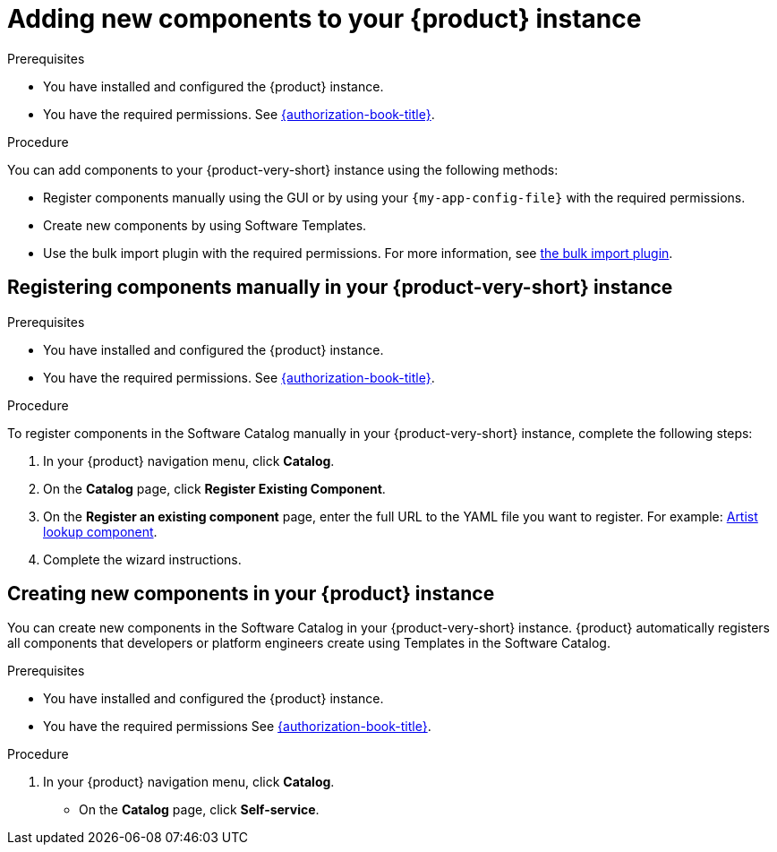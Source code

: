 // Module included in the following assemblies:
//
// * assemblies/assembly-about-software-catalogs.adoc

:_mod-docs-content-type: PROCEDURE
[id="proc-adding-new-components-to-the-rhdh-instance_{context}"]
= Adding new components to your {product} instance

.Prerequisites

* You have installed and configured the {product} instance.
* You have the required permissions. See link:{authorization-book-url}[{authorization-book-title}].

.Procedure

You can add components to your {product-very-short} instance using the following methods:

* Register components manually using the GUI or by using your `{my-app-config-file}` with the required permissions.
* Create new components by using Software Templates.
* Use the bulk import plugin with the required permissions. For more information, see link:{configuring-dynamic-plugins-book-url}#bulk-importing-github-repositories[the bulk import plugin].

== Registering components manually in your {product-very-short} instance

.Prerequisites

* You have installed and configured the {product} instance.
* You have the required permissions. See link:{authorization-book-url}[{authorization-book-title}].

.Procedure

To register components in the Software Catalog manually in your {product-very-short} instance, complete the following steps:

. In your {product} navigation menu, click *Catalog*.
. On the *Catalog* page, click *Register Existing Component*.
. On the *Register an existing component* page, enter the full URL to the YAML file you want to register. For example: link:https://github.com/backstage/backstage/blob/master/packages/catalog-model/examples/components/artist-lookup-component.yaml[Artist lookup component].
. Complete the wizard instructions.

== Creating new components in your {product} instance

You can create new components in the Software Catalog in your {product-very-short} instance. {product} automatically registers all components that developers or platform engineers create using Templates in the Software Catalog.

.Prerequisites

* You have installed and configured the {product} instance.
* You have the required permissions See link:{authorization-book-url}[{authorization-book-title}].

.Procedure

. In your {product} navigation menu, click *Catalog*.
* On the *Catalog* page, click *Self-service*.